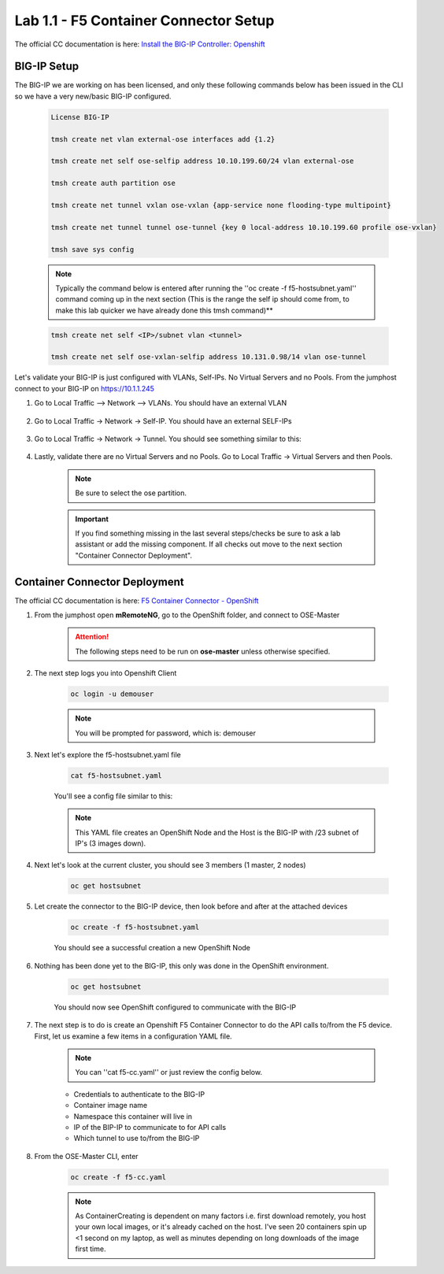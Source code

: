Lab 1.1 - F5 Container Connector Setup
======================================

The official CC documentation is here: `Install the BIG-IP Controller: Openshift <https://clouddocs.f5.com/containers/v2/openshift/kctlr-openshift-app-install.html>`_

BIG-IP Setup
------------

The BIG-IP we are working on has been licensed, and only these following commands below has been issued in the CLI so we have a very new/basic BIG-IP configured.

    .. code-block:: console

        License BIG-IP

        tmsh create net vlan external-ose interfaces add {1.2}

        tmsh create net self ose-selfip address 10.10.199.60/24 vlan external-ose

        tmsh create auth partition ose

        tmsh create net tunnel vxlan ose-vxlan {app-service none flooding-type multipoint}

        tmsh create net tunnel tunnel ose-tunnel {key 0 local-address 10.10.199.60 profile ose-vxlan}

        tmsh save sys config

    .. note:: Typically the command below is entered after running the ''oc create -f f5-hostsubnet.yaml'' command coming up in the next section (This is the range the self ip should come from, to make this lab quicker we have already done this tmsh command)**

    .. code-block:: console

        tmsh create net self <IP>/subnet vlan <tunnel>

        tmsh create net self ose-vxlan-selfip address 10.131.0.98/14 vlan ose-tunnel

Let's validate your BIG-IP is just configured with VLANs, Self-IPs.  No Virtual Servers and no Pools. From the jumphost connect to your BIG-IP on https://10.1.1.245

#. Go to Local Traffic --> Network --> VLANs.  You should have an external VLAN

    .. image:: images/F5-BIG-IP-NETWORK-VLAN.png
        :align: center

#. Go to Local Traffic -> Network -> Self-IP.  You should have an external SELF-IPs

    .. image:: images/F5-BIG-IP-NETWORK-SELFIP.png
        :align: center

#. Go to Local Traffic -> Network -> Tunnel.  You should see something similar to this:

    .. image:: images/F5-BIG-IP-NETWORK-TUNNEL.png
        :align: center

#. Lastly, validate there are no Virtual Servers and no Pools.  Go to Local Traffic -> Virtual Servers and then Pools.

    .. note:: Be sure to select the ose partition.

    .. image:: images/F5-BIG-IP-LOCAL_TRAFFIC-POOL.png
        :align: center

    .. important:: If you find something missing in the last several steps/checks be sure to ask a lab assistant or add the missing component.  If all checks out move to the next section "Container Connector Deployment".

Container Connector Deployment
------------------------------

The official CC documentation is here: `F5 Container Connector - OpenShift <http://clouddocs.f5.com/containers/v2/openshift/>`_

#. From the jumphost open **mRemoteNG**, go to the OpenShift folder, and connect to OSE-Master

    .. attention:: The following steps need to be run on **ose-master** unless otherwise specified.

    .. image:: images/MremoteNG.png
        :align: center

#. The next step logs you into Openshift Client

    .. code-block:: console

        oc login -u demouser

    .. note:: You will be prompted for password, which is: demouser

    .. image:: images/OC-DEMOuser-Login.png
        :align: center

#. Next let's explore the f5-hostsubnet.yaml file

    .. code-block:: console

        cat f5-hostsubnet.yaml

    You'll see a config file similar to this:

    .. image:: images/F5-HOSTSUBNET-YAML.png
        :align: center

    .. note:: This YAML file creates an OpenShift Node and the Host is the BIG-IP with /23 subnet of IP's (3 images down).

#. Next let's look at the current cluster,  you should see 3 members (1 master, 2 nodes)

    .. code-block:: console

        oc get hostsubnet

    .. image:: images/F5-OC-HOSTSUBNET1.png
        :align: center

#. Let create the connector to the BIG-IP device, then look before and after at the attached devices

    .. code-block:: console

        oc create -f f5-hostsubnet.yaml

    You should see a successful creation a new OpenShift Node

    .. image:: images/F5-OS-NODE.png
        :align: center

#. Nothing has been done yet to the BIG-IP, this only was done in the OpenShift environment.

    .. code-block:: console

        oc get hostsubnet

    You should now see  OpenShift configured to communicate with the BIG-IP

    .. image:: images/F5-OC-HOSTSUBNET2.png
        :align: center

#. The next step is to do is create an Openshift F5 Container Connector to do the API calls to/from the F5 device. First, let us examine a few items in a configuration YAML file.  

    .. note:: You can ''cat f5-cc.yaml'' or just review the config below.

    - Credentials to authenticate to the BIG-IP
    - Container image name
    - Namespace this container will live in
    - IP of the BIP-IP to communicate to for API calls
    - Which tunnel to use to/from the BIG-IP

    .. literalinclude:: ../../../openshift/f5-cc.yaml
        :language: yaml
        :linenos:
        :emphasize-lines: 2,16,19-21,24

#. From the OSE-Master CLI, enter

    .. code-block:: console

        oc create -f f5-cc.yaml

    .. note:: As ContainerCreating is dependent on many factors i.e. first download remotely, you host your own local images, or it's already cached on the host. I've seen 20 containers spin up <1 second on my laptop, as well as minutes depending on long downloads of the image first time.

    .. image:: images/F5-CTRL-RUNNING.png
        :align: center
